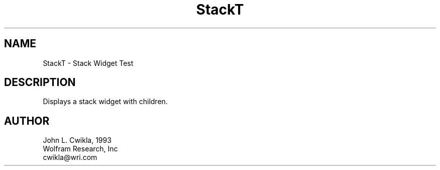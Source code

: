 .TH StackT 1 "12 Jul 1993" "Version 3.0" "Free Widget Foundation"
.SH NAME
.PP
StackT \- Stack Widget Test 
.SH DESCRIPTION
.PP
Displays a stack widget with children.
.SH AUTHOR
.PP
.sp
.nf
John L. Cwikla, 1993
Wolfram Research, Inc
cwikla@wri.com
